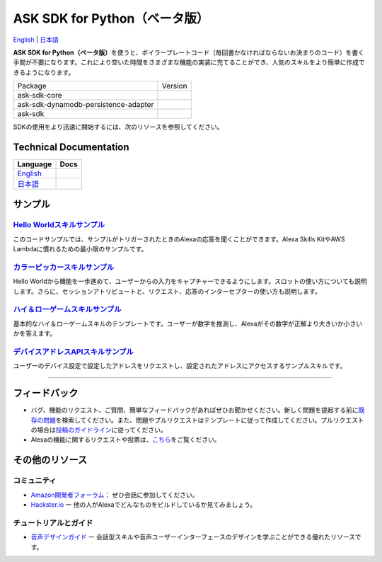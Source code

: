 ASK SDK for Python（ベータ版）
===============================
`English <README.rst>`_ |  `日本語 <README.ja.rst>`_

|Build Status| |Docs| |License|

**ASK SDK for
Python（ベータ版）**\ を使うと、ボイラープレートコード（毎回書かなければならないお決まりのコード）を書く手間が不要になります。これにより空いた時間をさまざまな機能の実装に充てることができ、人気のスキルをより簡単に作成できるようになります。

.. |Build Status| image:: https://img.shields.io/travis/alexa-labs/alexa-skills-kit-sdk-for-python/master.svg?style=flat
    :target: https://travis-ci.org/alexa-labs/alexa-skills-kit-sdk-for-python
    :alt: Build Status
.. |Docs| image:: https://img.shields.io/readthedocs/alexa-skills-kit-python-sdk.svg?style=flat
    :target: https://alexa-skills-kit-python-sdk.readthedocs.io
    :alt: Read the docs
.. |Core Version| image:: http://img.shields.io/pypi/v/ask-sdk-core.svg?style=flat
    :target: https://pypi.python.org/pypi/ask-sdk-core/
    :alt: Version
.. |DynamoDb Version| image:: http://img.shields.io/pypi/v/ask-sdk-dynamodb-persistence-adapter.svg?style=flat
    :target: https://pypi.python.org/pypi/ask-sdk-dynamodb-persistence-adapter/
    :alt: Version
.. |Standard Version| image:: http://img.shields.io/pypi/v/ask-sdk.svg?style=flat
    :target: https://pypi.python.org/pypi/ask-sdk/
    :alt: Version
.. |License| image:: http://img.shields.io/pypi/l/boto3.svg?style=flat
    :target: https://github.com/boto/boto3/blob/develop/LICENSE
    :alt: License

====================================   =======
Package                                Version
------------------------------------   -------
ask-sdk-core                           |Core Version|
ask-sdk-dynamodb-persistence-adapter   |DynamoDb Version|
ask-sdk                                |Standard Version|
====================================   =======


SDKの使用をより迅速に開始するには、次のリソースを参照してください。

Technical Documentation
-----------------------

========================================================================== ======
Language                                                                   Docs
========================================================================== ======
`English <https://alexa-skills-kit-python-sdk.readthedocs.io/en/latest/>`_ |English Docs|
`日本語 <https://alexa-skills-kit-python-sdk.readthedocs.io/ja/latest/>`_   |Japanese Docs|
========================================================================== ======

.. |English Docs| image:: https://readthedocs.org/projects/alexa-skills-kit-python-sdk/badge/?version=latest
    :target: https://alexa-skills-kit-python-sdk.readthedocs.io/en/latest/?badge=latest
    :alt: Read the docs english

.. |Japanese Docs| image:: https://readthedocs.org/projects/alexa-skills-kit-python-sdk-japanese/badge/?version=latest
    :target: https://alexa-skills-kit-python-sdk.readthedocs.io/ja/latest/?badge=latest
    :alt: Read the docs japanese

サンプル
----

`Hello Worldスキルサンプル <https://github.com/alexa-labs/alexa-skills-kit-sdk-for-python/blob/master/samples/HelloWorld>`__
~~~~~~~~~~~~~~~~~~~~~~~~~~~~~~~~~~~~~~~~~~~~~~~~~~~~~~~~~~~~~~~~~~~~~~~~~~~~~~~~~~~~~~~~~~~~~~~~~~~~~~~~~~~~~~~~~~~~~

このコードサンプルでは、サンプルがトリガーされたときのAlexaの応答を聞くことができます。Alexa
Skills KitやAWS Lambdaに慣れるための最小限のサンプルです。

`カラーピッカースキルサンプル <https://github.com/alexa-labs/alexa-skills-kit-sdk-for-python/blob/master/samples/ColorPicker>`__
~~~~~~~~~~~~~~~~~~~~~~~~~~~~~~~~~~~~~~~~~~~~~~~~~~~~~~~~~~~~~~~~~~~~~~~~~~~~~~~~~~~~~~~~~~~~~~~~~~~~~~~~~~~~~~~~~~

Hello
Worldから機能を一歩進めて、ユーザーからの入力をキャプチャーできるようにします。スロットの使い方についても説明します。さらに、セッションアトリビュートと、リクエスト、応答のインターセプターの使い方も説明します。

`ハイ＆ローゲームスキルサンプル <https://github.com/alexa-labs/alexa-skills-kit-sdk-for-python/blob/master/samples/HighLowGame>`__
~~~~~~~~~~~~~~~~~~~~~~~~~~~~~~~~~~~~~~~~~~~~~~~~~~~~~~~~~~~~~~~~~~~~~~~~~~~~~~~~~~~~~~~~~~~~~~~~~~~~~~~~~~~~~~~~~~~

基本的なハイ＆ローゲームスキルのテンプレートです。ユーザーが数字を推測し、Alexaがその数字が正解より大きいか小さいかを答えます。

`デバイスアドレスAPIスキルサンプル <https://github.com/alexa-labs/alexa-skills-kit-sdk-for-python/blob/master/samples/GetDeviceAddress>`__
~~~~~~~~~~~~~~~~~~~~~~~~~~~~~~~~~~~~~~~~~~~~~~~~~~~~~~~~~~~~~~~~~~~~~~~~~~~~~~~~~~~~~~~~~~~~~~~~~~~~~~~~~~~~~~~~~~~~~~~~~~~

ユーザーのデバイス設定で設定したアドレスをリクエストし、設定されたアドレスにアクセスするサンプルスキルです。

------------

フィードバック
-------

-  バグ、機能のリクエスト、ご質問、簡単なフィードバックがあればぜひお聞かせください。新しく問題を提起する前に\ `既存の問題 <https://github.com/alexa-labs/alexa-skills-kit-sdk-for-python/issues>`__\ を検索してください。また、問題やプルリクエストはテンプレートに従って作成してください。プルリクエストの場合は\ `投稿のガイドライン <https://github.com/alexa-labs/alexa-skills-kit-sdk-for-python/blob/master/CONTRIBUTING.md>`__\ に従ってください。

-  Alexaの機能に関するリクエストや投票は、\ `こちら <https://alexa.uservoice.com/forums/906892-alexa-skills-developer-voice-and-vote>`__\ をご覧ください。

その他のリソース
--------------

コミュニティ
~~~~~~

-  `Amazon開発者フォーラム <https://forums.developer.amazon.com/spaces/165/index.html>`__\ ：
   ぜひ会話に参加してください。

-  `Hackster.io <https://www.hackster.io/amazon-alexa>`__ ー
   他の人がAlexaでどんなものをビルドしているか見てみましょう。

チュートリアルとガイド
~~~~~~~~~~~

-  `音声デザインガイド <https://developer.amazon.com/designing-for-voice/>`__
   ー
   会話型スキルや音声ユーザーインターフェースのデザインを学ぶことができる優れたリソースです。


